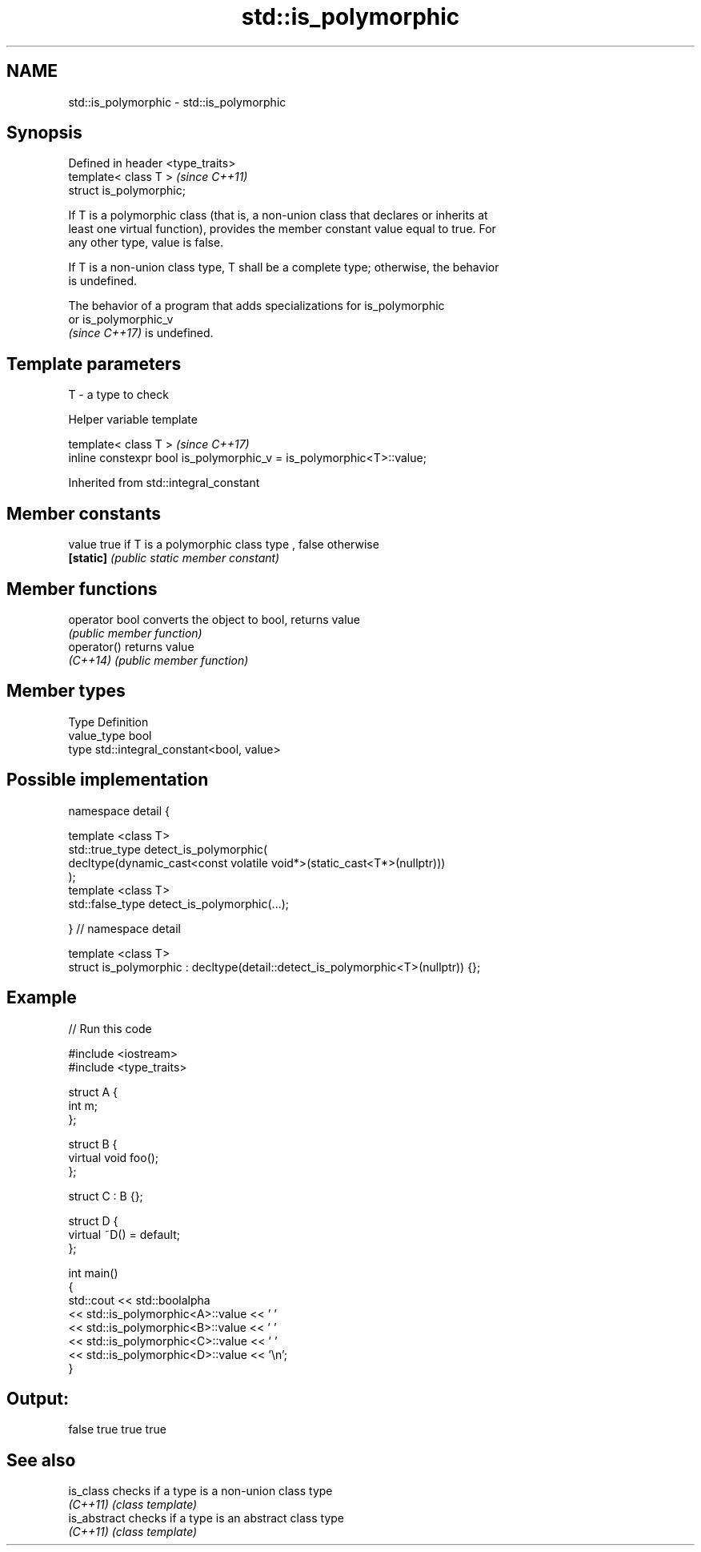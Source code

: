 .TH std::is_polymorphic 3 "2021.11.17" "http://cppreference.com" "C++ Standard Libary"
.SH NAME
std::is_polymorphic \- std::is_polymorphic

.SH Synopsis
   Defined in header <type_traits>
   template< class T >              \fI(since C++11)\fP
   struct is_polymorphic;

   If T is a polymorphic class (that is, a non-union class that declares or inherits at
   least one virtual function), provides the member constant value equal to true. For
   any other type, value is false.

   If T is a non-union class type, T shall be a complete type; otherwise, the behavior
   is undefined.

   The behavior of a program that adds specializations for is_polymorphic
   or is_polymorphic_v
   \fI(since C++17)\fP is undefined.

.SH Template parameters

   T - a type to check

   Helper variable template

   template< class T >                                                 \fI(since C++17)\fP
   inline constexpr bool is_polymorphic_v = is_polymorphic<T>::value;



Inherited from std::integral_constant

.SH Member constants

   value    true if T is a polymorphic class type , false otherwise
   \fB[static]\fP \fI(public static member constant)\fP

.SH Member functions

   operator bool converts the object to bool, returns value
                 \fI(public member function)\fP
   operator()    returns value
   \fI(C++14)\fP       \fI(public member function)\fP

.SH Member types

   Type       Definition
   value_type bool
   type       std::integral_constant<bool, value>

.SH Possible implementation

   namespace detail {

   template <class T>
   std::true_type detect_is_polymorphic(
       decltype(dynamic_cast<const volatile void*>(static_cast<T*>(nullptr)))
   );
   template <class T>
   std::false_type detect_is_polymorphic(...);

   } // namespace detail

   template <class T>
   struct is_polymorphic : decltype(detail::detect_is_polymorphic<T>(nullptr)) {};

.SH Example


// Run this code

 #include <iostream>
 #include <type_traits>

 struct A {
     int m;
 };

 struct B {
     virtual void foo();
 };

 struct C : B {};

 struct D {
     virtual ~D() = default;
 };

 int main()
 {
     std::cout << std::boolalpha
               << std::is_polymorphic<A>::value << ' '
               << std::is_polymorphic<B>::value << ' '
               << std::is_polymorphic<C>::value << ' '
               << std::is_polymorphic<D>::value << '\\n';
 }

.SH Output:

 false true true true

.SH See also

   is_class    checks if a type is a non-union class type
   \fI(C++11)\fP     \fI(class template)\fP
   is_abstract checks if a type is an abstract class type
   \fI(C++11)\fP     \fI(class template)\fP
